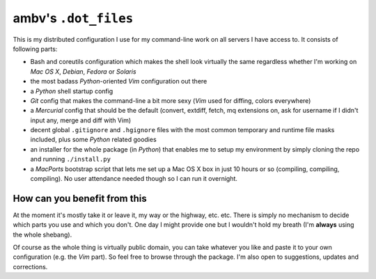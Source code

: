 ambv's ``.dot_files``
---------------------

This is my distributed configuration I use for my command-line work on all servers I have access to.
It consists of following parts:

* Bash and coreutils configuration which makes the shell look virtually the same regardless whether
  I'm working on *Mac OS X*, *Debian*, *Fedora* or *Solaris*
* the most badass *Python*-oriented *Vim* configuration out there
* a *Python* shell startup config
* *Git* config that makes the command-line a bit more sexy (*Vim* used for diffing, colors everywhere)
* a *Mercurial* config that should be the default (convert, extdiff, fetch, mq extensions on, ask for
  username if I didn't input any, merge and diff with Vim)
* decent global ``.gitignore`` and ``.hgignore`` files with the most common temporary and runtime
  file masks included, plus some *Python* related goodies 
* an installer for the whole package (in *Python*) that enables me to setup my environment by simply
  cloning the repo and running ``./install.py``
* a *MacPorts* bootstrap script that lets me set up a Mac OS X box in just 10 hours or so
  (compiling, compiling, compiling). No user attendance needed though so I can run it overnight.

How can you benefit from this
=============================

At the moment it's mostly take it or leave it, my way or the highway, etc. etc. There is simply no
mechanism to decide which parts you use and which you don't. One day I might provide one but I
wouldn't hold my breath (I'm **always** using the whole shebang).

Of course as the whole thing is virtually public domain, you can take whatever you like and paste it
to your own configuration (e.g. the *Vim* part). So feel free to browse through the package. I'm
also open to suggestions, updates and corrections.
